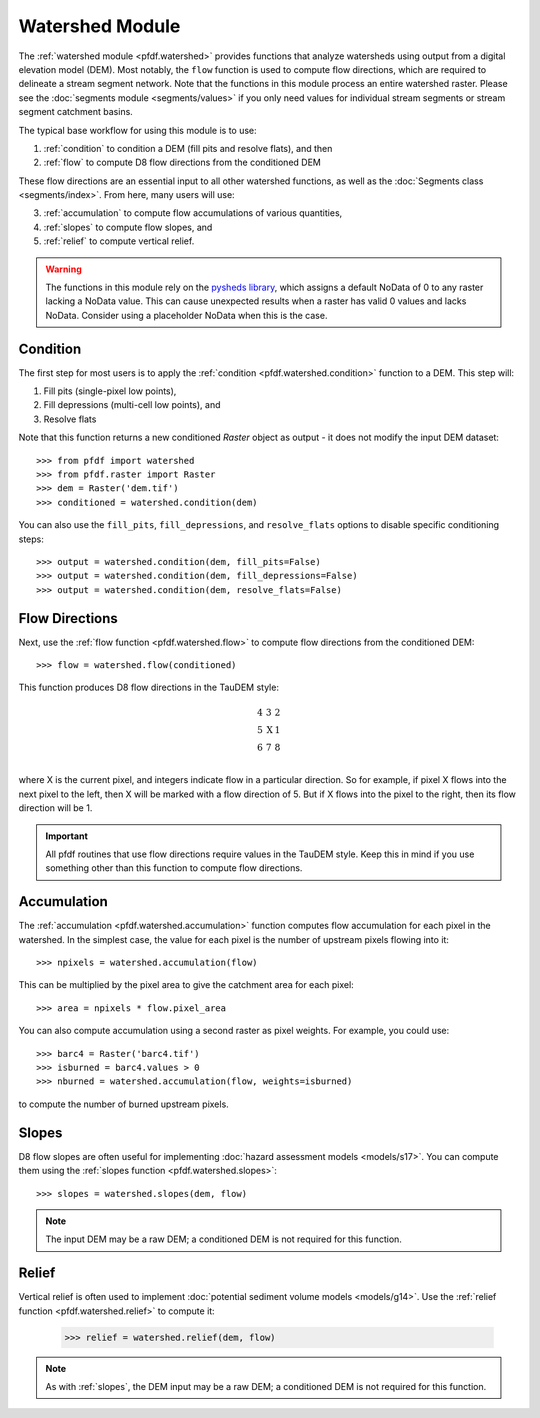 Watershed Module
================

The :ref:`watershed module <pfdf.watershed>` provides functions that analyze watersheds using output from a digital elevation model (DEM). Most notably, the ``flow`` function is used to compute flow directions, which are required to delineate a stream segment network. Note that the functions in this module process an entire watershed raster. Please see the :doc:`segments module <segments/values>` if you only need values for individual stream segments or stream segment catchment basins.

The typical base workflow for using this module is to use:

1. :ref:`condition` to condition a DEM (fill pits and resolve flats), and then
2. :ref:`flow` to compute D8 flow directions from the conditioned DEM

These flow directions are an essential input to all other watershed functions, as well as the :doc:`Segments class <segments/index>`. From here, many users will use:

3. :ref:`accumulation` to compute flow accumulations of various quantities,
4. :ref:`slopes` to compute flow slopes, and
5. :ref:`relief` to compute vertical relief.


.. warning:: The functions in this module rely on the `pysheds library <https://mattbartos.com/pysheds/>`_, which assigns a default NoData of 0 to any raster lacking a NoData value. This can cause unexpected results when a raster has valid 0 values and lacks NoData. Consider using a placeholder NoData when this is the case.


.. _condition:

Condition
---------
The first step for most users is to apply the :ref:`condition <pfdf.watershed.condition>` function to a DEM. This step will:

1. Fill pits (single-pixel low points),
2. Fill depressions (multi-cell low points), and
3. Resolve flats

Note that this function returns a new conditioned *Raster* object as output - it does not modify the input DEM dataset::

    >>> from pfdf import watershed
    >>> from pfdf.raster import Raster
    >>> dem = Raster('dem.tif')
    >>> conditioned = watershed.condition(dem)

You can also use the ``fill_pits``, ``fill_depressions``, and ``resolve_flats`` options to disable specific conditioning steps::

    >>> output = watershed.condition(dem, fill_pits=False)
    >>> output = watershed.condition(dem, fill_depressions=False)
    >>> output = watershed.condition(dem, resolve_flats=False)


.. _flow:

Flow Directions
---------------
Next, use the :ref:`flow function <pfdf.watershed.flow>` to compute flow directions from the conditioned DEM::

    >>> flow = watershed.flow(conditioned)


.. _taudem-style:

This function produces D8 flow directions in the TauDEM style:

.. math::

    \begin{matrix}
    4 & 3 & 2\\
    5 & \mathrm{X} & 1\\
    6 & 7 & 8\\
    \end{matrix}  

where X is the current pixel, and integers indicate flow in a particular direction. So for example, if pixel X flows into the next pixel to the left, then X will be marked with a flow direction of 5. But if X flows into the pixel to the right, then its flow direction will be 1.

.. important:: All pfdf routines that use flow directions require values in the TauDEM style. Keep this in mind if you use something other than this function to compute flow directions.


.. _accumulation:

Accumulation
------------
The :ref:`accumulation <pfdf.watershed.accumulation>` function computes flow accumulation for each pixel in the watershed. In the simplest case, the value for each pixel is the number of upstream pixels flowing into it::
    
    >>> npixels = watershed.accumulation(flow)
    
This can be multiplied by the pixel area to give the catchment area for each pixel::

    >>> area = npixels * flow.pixel_area

You can also compute accumulation using a second raster as pixel weights. For example, you could use::

    >>> barc4 = Raster('barc4.tif')
    >>> isburned = barc4.values > 0
    >>> nburned = watershed.accumulation(flow, weights=isburned)

to compute the number of burned upstream pixels.


.. _slopes:

Slopes
------

D8 flow slopes are often useful for implementing :doc:`hazard assessment models <models/s17>`. You can compute them using the :ref:`slopes function <pfdf.watershed.slopes>`::

    >>> slopes = watershed.slopes(dem, flow)

.. note:: The input DEM may be a raw DEM; a conditioned DEM is not required for this function.


.. _relief:

Relief
------

Vertical relief is often used to implement :doc:`potential sediment volume models <models/g14>`. Use the :ref:`relief function <pfdf.watershed.relief>` to compute it:

    >>> relief = watershed.relief(dem, flow)

.. note:: As with :ref:`slopes`, the DEM input may be a raw DEM; a conditioned DEM is not required for this function.


